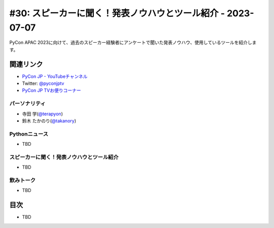 ==============================================================
 #30: スピーカーに聞く！発表ノウハウとツール紹介 - 2023-07-07
==============================================================

PyCon APAC 2023に向けて、過去のスピーカー経験者にアンケートで聞いた発表ノウハウ、使用しているツールを紹介します。

.. .. raw:: html

   <iframe width="560" height="315" src="https://www.youtube.com/embed/dWO09RsmiUY" title="YouTube video player" frameborder="0" allow="accelerometer; autoplay; clipboard-write; encrypted-media; gyroscope; picture-in-picture; web-share" allowfullscreen></iframe>

関連リンク
==========
* `PyCon JP - YouTubeチャンネル <https://www.youtube.com/user/PyConJP>`_
* Twitter: `@pyconjptv <https://twitter.com/pyconjptv>`_
* `PyCon JP TVお便りコーナー <https://docs.google.com/forms/d/e/1FAIpQLSfvL4cKteAaG_czTXjofR83owyjXekG9GNDGC6-jRZCb_2HRw/viewform>`_

パーソナリティ
--------------
* 寺田 学(`@terapyon <https://twitter.com>`_)
* 鈴木 たかのり(`@takanory <https://twitter.com/takanory>`_)

Pythonニュース
--------------
* TBD

スピーカーに聞く！発表ノウハウとツール紹介
------------------------------------------
* TBD

飲みトーク
----------
* TBD

目次
====
* TBD
